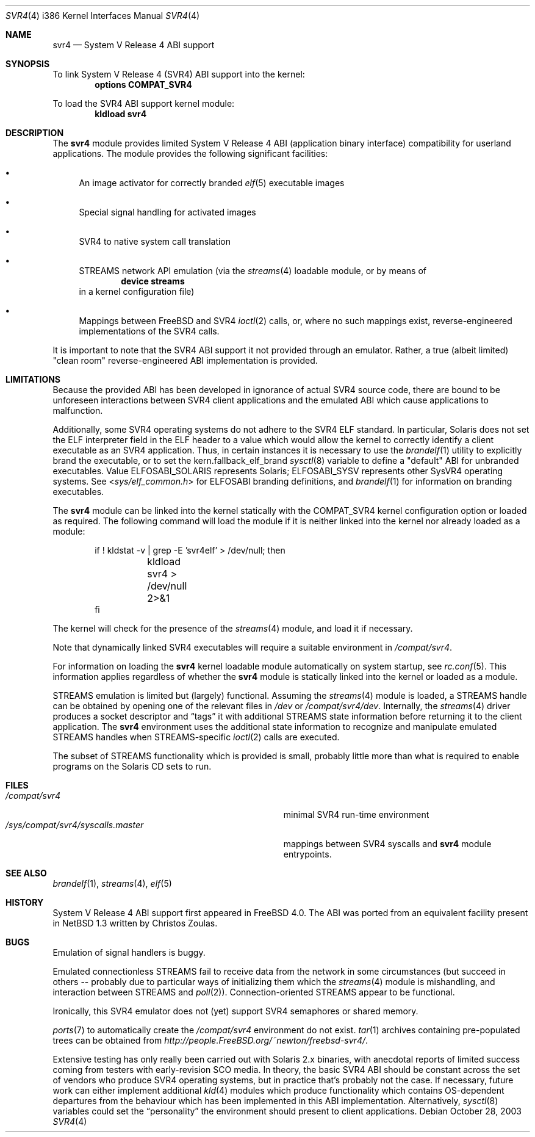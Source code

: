 .\" Copyright (c) 2000 Mark Newton
.\" All rights reserved.
.\"
.\" Redistribution and use in source and binary forms, with or without
.\" modification, are permitted provided that the following conditions
.\" are met:
.\" 1. Redistributions of source code must retain the above copyright
.\"    notice, this list of conditions and the following disclaimer.
.\" 2. Redistributions in binary form must reproduce the above copyright
.\"    notice, this list of conditions and the following disclaimer in the
.\"    documentation and/or other materials provided with the distribution.
.\"
.\" THIS SOFTWARE IS PROVIDED BY THE AUTHOR AND CONTRIBUTORS ``AS IS'' AND
.\" ANY EXPRESS OR IMPLIED WARRANTIES, INCLUDING, BUT NOT LIMITED TO, THE
.\" IMPLIED WARRANTIES OF MERCHANTABILITY AND FITNESS FOR A PARTICULAR PURPOSE
.\" ARE DISCLAIMED.  IN NO EVENT SHALL THE AUTHOR OR CONTRIBUTORS BE LIABLE
.\" FOR ANY DIRECT, INDIRECT, INCIDENTAL, SPECIAL, EXEMPLARY, OR CONSEQUENTIAL
.\" DAMAGES (INCLUDING, BUT NOT LIMITED TO, PROCUREMENT OF SUBSTITUTE GOODS
.\" OR SERVICES; LOSS OF USE, DATA, OR PROFITS; OR BUSINESS INTERRUPTION)
.\" HOWEVER CAUSED AND ON ANY THEORY OF LIABILITY, WHETHER IN CONTRACT, STRICT
.\" LIABILITY, OR TORT (INCLUDING NEGLIGENCE OR OTHERWISE) ARISING IN ANY WAY
.\" OUT OF THE USE OF THIS SOFTWARE, EVEN IF ADVISED OF THE POSSIBILITY OF
.\" SUCH DAMAGE.
.\"
.\" $FreeBSD$
.Dd October 28, 2003
.Dt SVR4 4 i386
.Os
.Sh NAME
.Nm svr4
.Nd System V Release 4 ABI support
.Sh SYNOPSIS
To link System V Release 4 (SVR4) ABI support into the kernel:
.Cd options COMPAT_SVR4
.Pp
To load the SVR4 ABI support kernel module:
.Dl kldload svr4
.Sh DESCRIPTION
The
.Nm
module provides limited
System V Release 4 ABI (application binary interface) compatibility
for userland applications.
The module provides the following significant facilities:
.Bl -bullet
.It
An image activator
for correctly branded
.Xr elf 5
executable images
.It
Special signal handling for activated images
.It
SVR4 to native system call translation
.It
STREAMS network API emulation (via the
.Xr streams 4
loadable module, or by means of
.Dl device streams
in a kernel configuration file)
.It
Mappings between
.Fx
and SVR4
.Xr ioctl 2
calls, or, where no such mappings exist, reverse-engineered implementations
of the SVR4 calls.
.El
.Pp
It is important to note that the SVR4 ABI support
it not provided through an emulator.
Rather, a true (albeit limited) "clean room" reverse-engineered ABI
implementation is provided.
.Sh LIMITATIONS
Because the provided ABI has been developed in ignorance of actual SVR4
source code, there are bound to be unforeseen interactions between SVR4
client applications and the emulated ABI which cause applications to
malfunction.
.Pp
Additionally, some SVR4 operating systems do not adhere to the SVR4
ELF standard.
In particular, Solaris does not set the ELF interpreter field in the
ELF header to a value which would allow the kernel to correctly
identify a client executable as an SVR4 application.
Thus, in certain instances it is necessary to use the
.Xr brandelf 1
utility to explicitly brand the executable, or to set the
kern.fallback_elf_brand
.Xr sysctl 8
variable to define a "default" ABI for unbranded executables.
Value ELFOSABI_SOLARIS represents Solaris; ELFOSABI_SYSV represents other
SysVR4 operating systems.
See
.In sys/elf_common.h
for ELFOSABI branding definitions, and
.Xr brandelf 1
for information on branding executables.
.Pp
The
.Nm
module can be linked into the kernel statically with the
.Dv COMPAT_SVR4
kernel configuration option
or loaded as required.
The following command will load the module
if it is neither linked into the kernel
nor already loaded as a module:
.Bd -literal -offset indent
if ! kldstat -v | grep -E 'svr4elf' > /dev/null; then
	kldload svr4 > /dev/null 2>&1
fi
.Ed
.Pp
The kernel
will check for the presence of the
.Xr streams 4
module, and load it if necessary.
.Pp
Note that dynamically linked SVR4 executables
will require a suitable environment in
.Pa /compat/svr4 .
.Pp
For information on loading the
.Nm
kernel loadable module automatically on system startup,
see
.Xr rc.conf 5 .
This information applies
regardless of whether the
.Nm
module is statically linked into the kernel
or loaded as a module.
.Pp
STREAMS emulation is limited but (largely) functional.
Assuming the
.Xr streams 4
module is loaded, a STREAMS handle can be obtained by opening one of the
relevant files in
.Pa /dev
or
.Pa /compat/svr4/dev .
Internally, the
.Xr streams 4
driver produces a socket descriptor and
.Dq tags
it with additional STREAMS
state information before returning it to the client application.
The
.Nm
environment uses the additional state information to recognize and
manipulate emulated STREAMS handles when STREAMS-specific
.Xr ioctl 2
calls are executed.
.Pp
The subset of STREAMS functionality which is provided is small, probably
little more than what is required to enable programs on the Solaris CD
sets to run.
.Sh FILES
.Bl -tag -width /sys/compat/svr4/syscalls.master -compact
.It Pa /compat/svr4
minimal SVR4 run-time environment
.It Pa /sys/compat/svr4/syscalls.master
mappings between SVR4 syscalls and
.Nm
module entrypoints.
.El
.Sh SEE ALSO
.Xr brandelf 1 ,
.Xr streams 4 ,
.Xr elf 5
.Sh HISTORY
System V Release 4 ABI support first appeared in
.Fx 4.0 .
The ABI was ported from an equivalent facility present in
.Nx 1.3
written by Christos Zoulas.
.Sh BUGS
Emulation of signal handlers is buggy.
.Pp
Emulated connectionless STREAMS fail to receive data from the network in
some circumstances (but succeed in others -- probably due to particular
ways of initializing them which the
.Xr streams 4
module is mishandling, and interaction between STREAMS and
.Xr poll 2 ) .
Connection-oriented STREAMS appear to be functional.
.Pp
Ironically, this SVR4 emulator does not (yet) support SVR4 semaphores or
shared memory.
.Pp
.Xr ports 7
to automatically create the
.Pa /compat/svr4
environment do not exist.
.Xr tar 1
archives containing pre-populated trees can be obtained from
.Pa http://people.FreeBSD.org/~newton/freebsd-svr4/ .
.Pp
Extensive testing has only really been carried out with Solaris 2.x binaries,
with anecdotal reports of limited success coming from testers with
early-revision SCO media.
In theory, the basic SVR4 ABI should be constant
across the set of vendors who produce SVR4 operating systems, but in
practice that's probably not the case.
If necessary, future work can
either implement additional
.Xr kld 4
modules which produce functionality which contains OS-dependent
departures from the behaviour which has been implemented in this
ABI implementation.
Alternatively,
.Xr sysctl 8
variables could set the
.Dq personality
the environment should present to
client applications.
